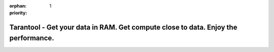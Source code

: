 :orphan:
:priority: 1

-----------------------------------------------------------------------------------
Tarantool - Get your data in RAM. Get compute close to data. Enjoy the performance.
-----------------------------------------------------------------------------------

.. wp_section::
    :class: b-block-gray b-mainhead

    .. container:: header-logo

        <hidden>

    .. container:: header-title

        Get your data in RAM. Get compute close to data. Enjoy the performance.

    .. container:: header-buttons

        .. wp_button::
            :class: b-button-download
            :link: http://tarantool.org/download.html
            :title: DOWNLOAD
            :icon: fa-download fa-lg

        .. wp_button::
            :class: b-button-github
            :link: http://github.com/tarantool/tarantool/
            :title: GitHub
            :icon: fa-github fa-lg

.. wp_section::
    :class: b-block b-features
    :title: Features

    * | A drop-in **replacement for Lua 5.1**, based on LuaJIT 2.1;
      | simply use #!/usr/bin/tarantool instead of #!/usr/bin/lua in your
        script
    * **Lua packages** for non-blocking I/O, fibers and HTTP
    * **indexes**:  :ref:`secondary indexes <box_index>`,
      :ref:`range queries <box_index>`, :ref:`index iterators <box_index>`
    * **transactions**: :ref:`ACID transactions <atomic-atomic_execution>`
    * **replication**: asynchronous :ref:`master-slave <replication>`
      and :ref:`master-master <replication>` replication
    * **query language**: :ref:`server-side scripting and stored procedures
      <lua_tutorials>`
    * **security**: :ref:`authentication and access control <authentication>`

.. wp_section::
    :class: b-block-gray b-support
    :title: Support

    * Terms and conditions of all commercial services are available upon
      request, please send an inquiry to support@tarantool.org.
    * We offer 24x7 business support at very moderate pricing, along with
      consulting, implementation and training.
    * **Our support is conducted by real software engineers of the Tarantool
      core engine!**
    * All Tarantool users can get help on support@tarantool.org and
      `tarantool@groups.google.com <https://groups.google.com/forum/#!forum/tarantool>`_.
    * If you need immediate help, try to ping Tarantool maintainers on
      `telegram <http://telegram.me/tarantool>`_.

.. wp_section::
    :class: b-block b-dash
    :title: Media

    .. raw:: html

        <div class="b-cols p-2col">
            <div class="b-cols-item">
                <ul class="b-news-list">


                    <li class="b-news-list-item">
                        <div class="b-date"><span>20 Feb</span>2017</div>
                        <h3 class="b-news-list-item-title">
                            <a href="https://goo.gl/W84NIu"
                               class="b-news-list-item-title-url"
                               target="_blank">
                                Mail.Ru Group, IBS and Mellanox Announce Private Cloud Solution Based on Tarantool DBMS
                                <span class="b-news-list-item-title-url-alt b-ellipsis">mail.ru</span>
                            </a>
                        </h3>
                    </li>
                    <li class="b-news-list-item">
                        <div class="b-date"><span>15 Feb</span>2017</div>
                        <h3 class="b-news-list-item-title">
                            <a href="https://goo.gl/fIOTse"
                               class="b-news-list-item-title-url"
                               target="_blank">
                                Tarantool IIoT, DBMS for Industrial Internet of Things, Released
                                <span class="b-news-list-item-title-url-alt b-ellipsis">mail.ru</span>
                            </a>
                        </h3>
                    </li>
                    <li class="b-news-list-item">
                        <div class="b-date"><span>03 Feb</span>2017</div>
                        <h3 class="b-news-list-item-title">
                            <a href="https://goo.gl/o4hUiB"
                               class="b-news-list-item-title-url"
                               target="_blank">
                                Engineering Principles of Tarantool
                                <span class="b-news-list-item-title-url-alt b-ellipsis">github.io</span>
                            </a>
                        </h3>
                    </li>
                    <li class="b-news-list-item">
                        <div class="b-date"><span>16 Jan</span>2017</div>
                        <h3 class="b-news-list-item-title">
                            <a href="https://goo.gl/jxFPqH"
                               class="b-news-list-item-title-url"
                               target="_blank">
                                Master-Master Replication and Scaling of an Application between Each of the IoT Devices and the Cloud
                                <span class="b-news-list-item-title-url-alt b-ellipsis">highscalability.com</span>
                            </a>
                        </h3>
                    </li>
                    <li class="b-news-list-item">
                        <div class="b-date"><span>02 Jan</span>2017</div>
                        <h3 class="b-news-list-item-title">
                            <a href="https://goo.gl/tpZIid"
                               class="b-news-list-item-title-url"
                               target="_blank">
                                Efficient storage: how we went down from 50 PB to 32 PB
                                <span class="b-news-list-item-title-url-alt b-ellipsis">highscalability.com</span>
                            </a>
                        </h3>
                    </li>
                    <li class="b-news-list-item">
                        <div class="b-date"><span>20 Dec</span>2016</div>
                        <h3 class="b-news-list-item-title">
                            <a href="https://goo.gl/ORirm6"
                               class="b-news-list-item-title-url"
                               target="_blank">
                                When and why I use an in-memory database or a traditional database management system
                                <span class="b-news-list-item-title-url-alt b-ellipsis">medium.com</span>
                            </a>
                        </h3>
                    </li>
                    <li class="b-news-list-item">
                        <div class="b-date"><span>17 Nov</span>2016</div>
                        <h3 class="b-news-list-item-title">
                            <a href="https://goo.gl/7SWxYx"
                               class="b-news-list-item-title-url"
                               target="_blank">
                                Asynchronous processing with in-memory databases or how to handle one million transactions per second on a single CPU core
                                <span class="b-news-list-item-title-url-alt b-ellipsis">medium.com</span>
                            </a>
                        </h3>
                    </li>
                    <li class="b-news-list-item">
                        <div class="b-date"><span>17 Oct</span>2016</div>
                        <h3 class="b-news-list-item-title">
                            <a href="https://goo.gl/E6IAl8"
                               class="b-news-list-item-title-url"
                               target="_blank">
                                How to avoid latency spikes and memory consumption spikes during snapshotting in an in-memory database
                                <span class="b-news-list-item-title-url-alt b-ellipsis">medium.com</span>
                            </a>
                        </h3>
                    </li>
                    <li class="b-news-list-item">
                        <div class="b-date"><span>12 Oct</span>2016</div>
                        <h3 class="b-news-list-item-title">
                            <a href="https://goo.gl/B8MO54"
                               class="b-news-list-item-title-url"
                               target="_blank">
                                What an in-memory database is and how it persists data efficiently
                                <span class="b-news-list-item-title-url-alt b-ellipsis">medium.com</span>
                            </a>
                        </h3>
                    </li>
                </ul>
            </div>
            <div class="b-cols-item_empty">&nbsp;</div>
            <div class="b-cols-item">
                <a class="twitter-timeline"
                    href="https://twitter.com/hashtag/tarantool"
                    data-height="800px"
                    data-widget-id="560794185742442496"
                    data-twitter-extracted-i1476714939503250886="true">
                    #tarantool Tweets
                </a>
                <ul class="b-social_block">
                    <a href="https://www.facebook.com/TarantoolDatabase/">
                        <span class="fa-stack fa-lg">
                        <i class="fa fa-circle-thin fa-stack-2x"></i>
                        <i class="fa fa-facebook fa-stack-1x"></i>
                        </span>
                    </a>
                    <a href="http://stackoverflow.com/questions/tagged/tarantool">
                        <span class="fa-stack fa-lg">
                            <i class="fa fa-circle-thin fa-stack-2x"></i>
                            <i class="fa fa-stack-overflow fa-stack-1x"></i>
                        </span>
                    </a>
                    <a href="https://twitter.com/kostja_osipov">
                        <span class="fa-stack fa-lg">
                            <i class="fa fa-circle-thin fa-stack-2x"></i>
                            <i class="fa fa-twitter fa-stack-1x"></i>
                        </span>
                    </a>
                </ul>
            </div>
        </div>

.. wp_section::
    :class: b-block-gray b-customers
    :title: Our users

    .. raw:: html

        <div class="b-customers-bar">
            <div class="b-customers-bar-item"> <a href="http://avito.ru"      class="b-customer_logo i-avito"     ></a> </div>
            <div class="b-customers-bar-item"> <a href="http://badoo.com"     class="b-customer_logo i-badoo"     ></a> </div>
            <div class="b-customers-bar-item"> <a href="http://mail.ru"       class="b-customer_logo i-mailru"    ></a> </div>
            <div class="b-customers-bar-item"> <a href="http://qiwi.ru"       class="b-customer_logo i-qiwi"      ></a> </div>
            <div class="b-customers-bar-item"> <a href="http://yota.com"      class="b-customer_logo i-yota"      ></a> </div>
            <div class="b-customers-bar-item"> <a href="http://wallarm.com"   class="b-customer_logo i-wallarm"   ></a> </div>
            <div class="b-customers-bar-item"> <a href="http://vimpelcom.com" class="b-customer_logo i-vimpelcom" ></a> </div>
        </div>

.. _secondary indexes: doc/book/box/box_index.html
.. _range queries: doc/book/box/box_index.html
.. _index iterators: doc/book/box/box_index.html

.. _ACID transactions: doc/book/box/index.html?highlight=transactions#transaction-control

.. _master-slave:
.. _master-master: doc/book/administration.html#replication

.. _server-side scripting and stored procedures: doc/tutorials/lua_tutorials.html

.. _authentication and access control: doc/book/box/index.html#access-control
